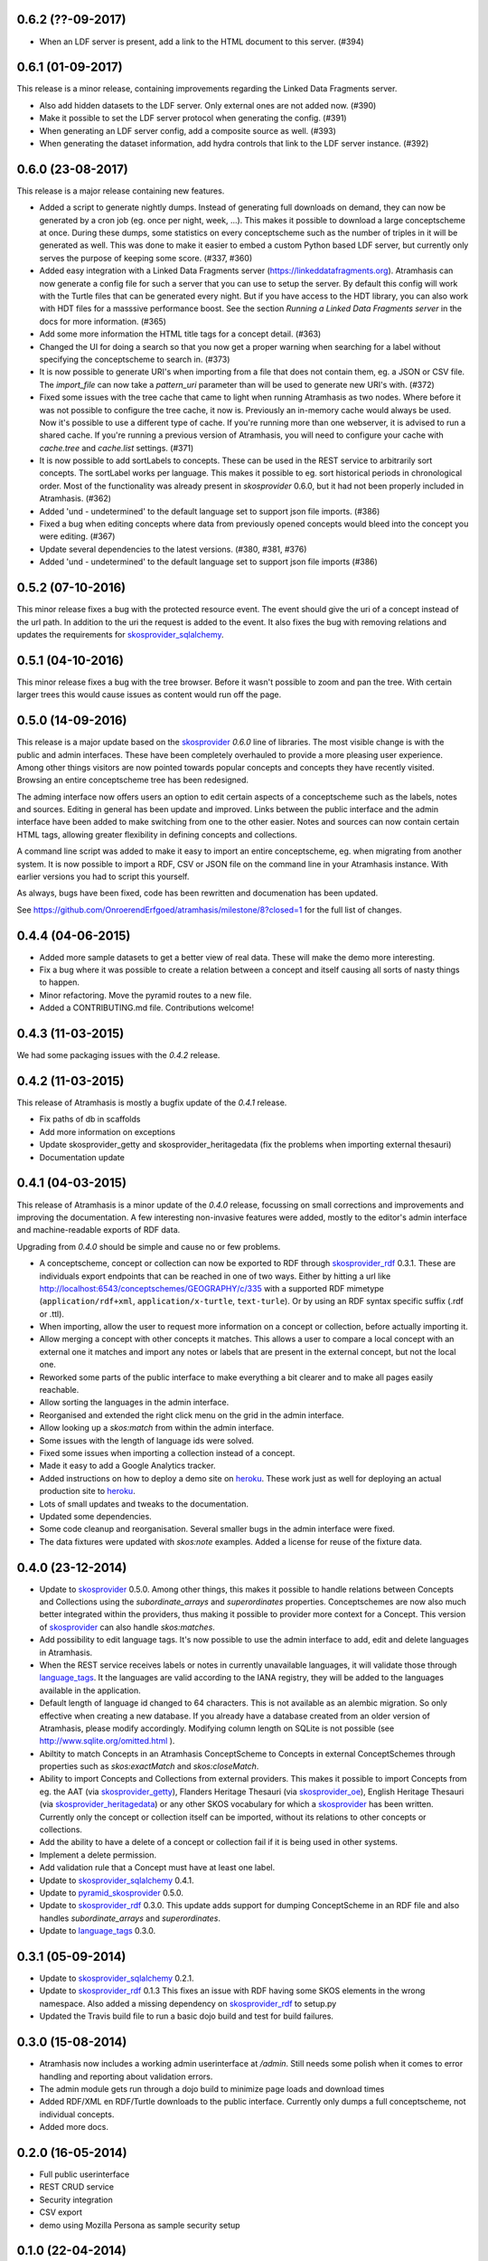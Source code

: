 0.6.2 (??-09-2017)
------------------

- When an LDF server is present, add a link to the HTML document to this server.
  (#394)

0.6.1 (01-09-2017)
------------------

This release is a minor release, containing improvements regarding the Linked
Data Fragments server.

- Also add hidden datasets to the LDF server. Only external ones are not added
  now. (#390)
- Make it possible to set the LDF server protocol when generating the config.
  (#391)
- When generating an LDF server config, add a composite source as well. (#393)
- When generating the dataset information, add hydra controls that link to 
  the LDF server instance. (#392)

0.6.0 (23-08-2017)
------------------

This release is a major release containing new features.

- Added a script to generate nightly dumps. Instead of generating full
  downloads on demand, they can now be generated by a cron job (eg. once per
  night, week, ...). This makes it possible to download a large conceptscheme at
  once. During these dumps, some statistics on every conceptscheme such as the
  number of triples in it will be generated as well. This was done to make it
  easier to embed a custom Python based LDF server, but currently only serves
  the purpose of keeping some score. (#337, #360)
- Added easy integration with a Linked Data Fragments server 
  (https://linkeddatafragments.org). Atramhasis can now
  generate a config file for such a server that you can use to setup the server.
  By default this config will work with the Turtle files that can be generated
  every night. But if you have access to the HDT library, you can also work with
  HDT files for a masssive performance boost. See the section `Running a Linked
  Data Fragments server` in the docs for more information. (#365)
- Add some more information the HTML title tags for a concept detail. (#363)
- Changed the UI for doing a search so that you now get a proper warning when
  searching for a label without specifying the conceptscheme to search in. (#373)
- It is now possible to generate URI's when importing from a file that does not
  contain them, eg. a JSON or CSV file. The `import_file` can now take a
  `pattern_uri` parameter than will be used to generate new URI's with. (#372)
- Fixed some issues with the tree cache that came to light when running
  Atramhasis as two nodes. Where before it was not possible to configure the
  tree cache, it now is. Previously an in-memory cache would always be used. Now
  it's possible to use a different type of cache. If you're running more than
  one webserver, it is advised to run a shared cache. If you're running a
  previous version of Atramhasis, you will need to configure your cache with 
  `cache.tree` and `cache.list` settings. (#371)
- It is now possible to add sortLabels to concepts. These can be used in the
  REST service to arbitrarily sort concepts. The sortLabel works per language.
  This makes it possible to eg. sort historical periods in chronological order.
  Most of the functionality was already present in `skosprovider` 0.6.0, but it
  had not been properly included in Atramhasis.
  (#362)
- Added 'und - undetermined' to the default language set to support json file 
  imports. (#386)
- Fixed a bug when editing concepts where data from previously opened concepts
  would bleed into the concept you were editing. (#367)
- Update several dependencies to the latest versions. (#380, #381, #376)
- Added 'und - undetermined' to the default language set to support json file imports (#386)

0.5.2 (07-10-2016)
------------------

This minor release fixes a bug with the protected resource event. The event should
give the uri of a concept instead of the url path. In addition to the uri the request
is added to the event. It also fixes the bug with removing relations and updates the 
requirements for skosprovider_sqlalchemy_.


0.5.1 (04-10-2016)
------------------

This minor release fixes a bug with the tree browser. Before it wasn't possible
to zoom and pan the tree. With certain larger trees this would cause issues as
content would run off the page.


0.5.0 (14-09-2016)
------------------

This release is a major update based on the `skosprovider`_ `0.6.0` line
of libraries. The most visible change is with the public and admin interfaces.
These have been completely overhauled to provide a more pleasing user
experience. Among other things visitors are now pointed towards popular concepts
and concepts they have recently visited. Browsing an entire conceptscheme tree
has been redesigned.

The adming interface now offers users an option to edit certain aspects of a
conceptscheme such as the labels, notes and sources. Editing in general has been
update and improved. Links between the public interface and the admin interface
have been added to make switching from one to the other easier. Notes and
sources can now contain certain HTML tags, allowing greater flexibility in
defining concepts and collections.

A command line script was added to make it easy to import an entire
conceptscheme, eg. when migrating from another system. It is now possible to
import a RDF, CSV or JSON file on the command line in your Atramhasis instance.
With earlier versions you had to script this yourself.

As always, bugs have been fixed, code has been rewritten and documenation has
been updated.

See https://github.com/OnroerendErfgoed/atramhasis/milestone/8?closed=1 for the
full list of changes.


0.4.4 (04-06-2015)
------------------

- Added more sample datasets to get a better view of real data. These will make
  the demo more interesting.
- Fix a bug where it was possible to create a relation between a concept and
  itself causing all sorts of nasty things to happen.
- Minor refactoring. Move the pyramid routes to a new file.
- Added a CONTRIBUTING.md file. Contributions welcome!

0.4.3 (11-03-2015)
------------------

We had some packaging issues with the `0.4.2` release.


0.4.2 (11-03-2015)
------------------

This release of Atramhasis is mostly a bugfix update of the `0.4.1` release.

- Fix paths of db in scaffolds
- Add more information on exceptions
- Update skosprovider_getty and skosprovider_heritagedata
  (fix the problems when importing external thesauri)
- Documentation update


0.4.1 (04-03-2015)
------------------

This release of Atramhasis is a minor update of the `0.4.0` release, focussing
on small corrections and improvements and improving the documentation. A few
interesting non-invasive features were added, mostly to the editor's admin
interface and machine-readable exports of RDF data.

Upgrading from `0.4.0` should be simple and cause no or few problems.

- A conceptscheme, concept or collection can now be exported to RDF through
  skosprovider_rdf_ 0.3.1. These are individuals export endpoints that can
  be reached in one of two ways. Either by hitting a url like
  http://localhost:6543/conceptschemes/GEOGRAPHY/c/335 with a supported RDF mimetype
  (``application/rdf+xml``, ``application/x-turtle``, ``text-turle``). Or by
  using an RDF syntax specific suffix (.rdf or .ttl).
- When importing, allow the user to request more information on a concept or
  collection, before actually importing it.
- Allow merging a concept with other concepts it matches. This allows a user to
  compare a local concept with an external one it matches and import any notes
  or labels that are present in the external concept, but not the local one.
- Reworked some parts of the public interface to make everything a bit clearer
  and to make all pages easily reachable.
- Allow sorting the languages in the admin interface.
- Reorganised and extended the right click menu on the grid in the admin
  interface.
- Allow looking up a *skos:match* from within the admin interface.
- Some issues with the length of language ids were solved.
- Fixed some issues when importing a collection instead of a concept.
- Made it easy to add a Google Analytics tracker.
- Added instructions on how to deploy a demo site on heroku_. These work just as
  well for deploying an actual production site to heroku_.
- Lots of small updates and tweaks to the documentation.
- Updated some dependencies.
- Some code cleanup and reorganisation. Several smaller bugs in the admin
  interface were fixed.
- The data fixtures were updated with *skos:note* examples. Added a license for
  reuse of the fixture data.

0.4.0 (23-12-2014)
------------------

- Update to skosprovider_ 0.5.0. Among other things, this makes it possible
  to handle relations between Concepts and Collections using the
  *subordinate_arrays* and *superordinates* properties. Conceptschemes are
  now also much better integrated within the providers, thus making it
  possible to provider more context for a Concept. This version of
  skosprovider_ can also handle *skos:matches*.
- Add possibility to edit language tags. It's now possible to use the admin
  interface to add, edit and delete languages in Atramhasis.
- When the REST service receives labels or notes in currently unavailable
  languages, it will validate those through language_tags_. It the languages
  are valid according to the IANA registry, they will be added to the languages
  available in the application.
- Default length of language id changed to 64 characters. This is not available
  as an alembic migration. So only effective when creating a new database.
  If you already have a database created from an older version of Atramhasis,
  please modify accordingly. Modifying column length on SQLite is not possible
  (see http://www.sqlite.org/omitted.html ).
- Abiltity to match Concepts in an Atramhasis ConceptScheme to Concepts in
  external ConceptSchemes through properties such as *skos:exactMatch* and
  *skos:closeMatch*.
- Ability to import Concepts and Collections from external providers. This
  makes it possible to import Concepts from eg. the AAT (via skosprovider_getty_),
  Flanders Heritage Thesauri (via skosprovider_oe_),
  English Heritage Thesauri (via skosprovider_heritagedata_) or any other
  SKOS vocabulary for which a skosprovider_ has been written. Currently only
  the concept or collection itself can be imported, without its relations to
  other concepts or collections.
- Add the ability to have a delete of a concept or collection fail if it is
  being used in other systems.
- Implement a delete permission.
- Add validation rule that a Concept must have at least one label.
- Update to skosprovider_sqlalchemy_ 0.4.1.
- Update to pyramid_skosprovider_ 0.5.0.
- Update to skosprovider_rdf_ 0.3.0. This update adds support for dumping
  ConceptScheme in an RDF file and also handles *subordinate_arrays* and
  *superordinates*.
- Update to language_tags_ 0.3.0.


0.3.1 (05-09-2014)
------------------

- Update to skosprovider_sqlalchemy_ 0.2.1.
- Update to skosprovider_rdf_ 0.1.3 This fixes an issue with RDF having some
  SKOS elements in the wrong namespace. Also added a missing dependency on
  skosprovider_rdf_ to setup.py
- Updated the Travis build file to run a basic dojo build and test for build
  failures.


0.3.0 (15-08-2014)
------------------

- Atramhasis now includes a working admin userinterface at `/admin`. Still needs
  some polish when it comes to error handling and reporting about validation
  errors.
- The admin module gets run through a dojo build to minimize page loads
  and download times
- Added RDF/XML en RDF/Turtle downloads to the public interface. Currently
  only dumps a full conceptscheme, not individual concepts.
- Added more docs.


0.2.0 (16-05-2014)
------------------

- Full public userinterface
- REST CRUD service
- Security integration
- CSV export
- demo using Mozilla Persona as sample security setup


0.1.0 (22-04-2014)
------------------

- Initial version
- Setup of the project: docs, unit testing, code coverage
- Scaffolding for demo and deployment packages
- Limited public user interface
- Basis i18n abilities present
- Integration of pyramid_skosprovider_
- Integration of skosprovider_
- Integration of skosprovider_sqlalchemy_


.. _skosprovider: http://skosprovider.readthedocs.org
.. _skosprovider_sqlalchemy: http://skosprovider-sqlalchemy.readthedocs.org
.. _skosprovider_rdf: http://skosprovider-rdf.readthedocs.org
.. _skosprovider_getty: http://skosprovider-getty.readthedocs.org
.. _skosprovider_oe: https://github.com/koenedaele/skosprovider_oe
.. _skosprovider_heritagedata: http://skosprovider-heritagedata.readthedocs.org
.. _pyramid_skosprovider: http://pyramid-skosprovider.readthedocs.org
.. _language_tags: http://language-tags.readthedocs.org
.. _heroku: https://www.heroku.com
